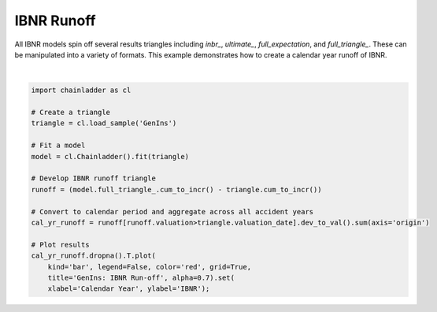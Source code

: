 .. only:: html

    .. note::
        :class: sphx-glr-download-link-note

        Click :ref:`here <sphx_glr_download_auto_examples_plot_ibnr_runoff.py>`     to download the full example code
    .. rst-class:: sphx-glr-example-title

    .. _sphx_glr_auto_examples_plot_ibnr_runoff.py:


============
IBNR Runoff
============

All IBNR models spin off several results triangles including `inbr_`,
`ultimate_`, `full_expectation`, and `full_triangle_`.  These can be
manipulated into a variety of formats. This example demonstrates how to
create a calendar year runoff of IBNR.



.. image:: /auto_examples/images/sphx_glr_plot_ibnr_runoff_001.png
    :alt: GenIns: IBNR Run-off
    :class: sphx-glr-single-img


.. rst-class:: sphx-glr-script-out

 Out:

 .. code-block:: none


    [Text(0, 0.5, 'IBNR'), Text(0.5, 0, 'Calendar Year')]





|


.. code-block:: default


    import chainladder as cl

    # Create a triangle
    triangle = cl.load_sample('GenIns')

    # Fit a model
    model = cl.Chainladder().fit(triangle)

    # Develop IBNR runoff triangle
    runoff = (model.full_triangle_.cum_to_incr() - triangle.cum_to_incr())

    # Convert to calendar period and aggregate across all accident years
    cal_yr_runoff = runoff[runoff.valuation>triangle.valuation_date].dev_to_val().sum(axis='origin')

    # Plot results
    cal_yr_runoff.dropna().T.plot(
        kind='bar', legend=False, color='red', grid=True,
        title='GenIns: IBNR Run-off', alpha=0.7).set(
        xlabel='Calendar Year', ylabel='IBNR');


.. rst-class:: sphx-glr-timing

   **Total running time of the script:** ( 0 minutes  0.298 seconds)


.. _sphx_glr_download_auto_examples_plot_ibnr_runoff.py:


.. only :: html

 .. container:: sphx-glr-footer
    :class: sphx-glr-footer-example



  .. container:: sphx-glr-download sphx-glr-download-python

     :download:`Download Python source code: plot_ibnr_runoff.py <plot_ibnr_runoff.py>`



  .. container:: sphx-glr-download sphx-glr-download-jupyter

     :download:`Download Jupyter notebook: plot_ibnr_runoff.ipynb <plot_ibnr_runoff.ipynb>`


.. only:: html

 .. rst-class:: sphx-glr-signature

    `Gallery generated by Sphinx-Gallery <https://sphinx-gallery.github.io>`_
